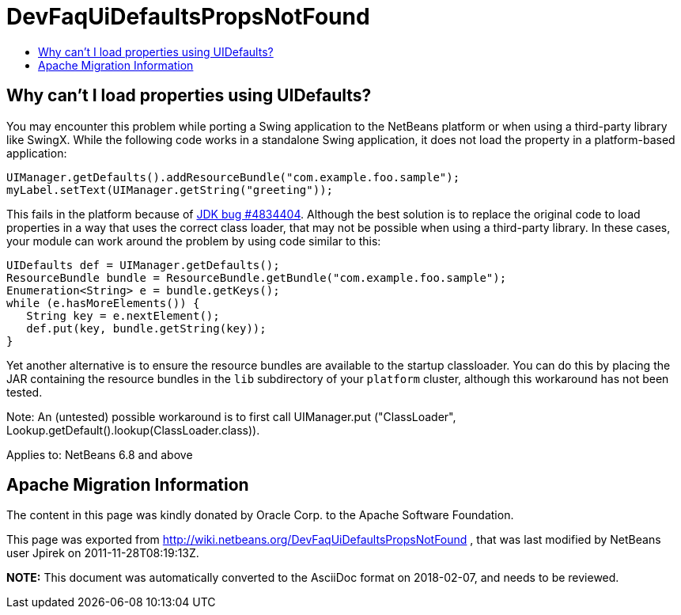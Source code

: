 // 
//     Licensed to the Apache Software Foundation (ASF) under one
//     or more contributor license agreements.  See the NOTICE file
//     distributed with this work for additional information
//     regarding copyright ownership.  The ASF licenses this file
//     to you under the Apache License, Version 2.0 (the
//     "License"); you may not use this file except in compliance
//     with the License.  You may obtain a copy of the License at
// 
//       http://www.apache.org/licenses/LICENSE-2.0
// 
//     Unless required by applicable law or agreed to in writing,
//     software distributed under the License is distributed on an
//     "AS IS" BASIS, WITHOUT WARRANTIES OR CONDITIONS OF ANY
//     KIND, either express or implied.  See the License for the
//     specific language governing permissions and limitations
//     under the License.
//

= DevFaqUiDefaultsPropsNotFound
:jbake-type: wiki
:jbake-tags: wiki, devfaq, needsreview
:markup-in-source: verbatim,quotes,macros
:jbake-status: published
:keywords: Apache NetBeans wiki DevFaqUiDefaultsPropsNotFound
:description: Apache NetBeans wiki DevFaqUiDefaultsPropsNotFound
:toc: left
:toc-title:
:syntax: true

== Why can't I load properties using UIDefaults?

You may encounter this problem while porting a Swing application to the NetBeans platform or when using a third-party library like SwingX.  While the following code works in a standalone Swing application, it does not load the property in a platform-based application:

[source,java,subs="{markup-in-source}"]
----

UIManager.getDefaults().addResourceBundle("com.example.foo.sample");
myLabel.setText(UIManager.getString("greeting"));
----

This fails in the platform because of link:http://bugs.sun.com/view_bug.do?bug_id=4834404[JDK bug #4834404].
Although the best solution is to replace the original code to load properties in a way that uses the correct class loader,
that may not be possible when using a third-party library.
In these cases, your module can work around the problem by using code similar to this:

[source,java,subs="{markup-in-source}"]
----

UIDefaults def = UIManager.getDefaults();
ResourceBundle bundle = ResourceBundle.getBundle("com.example.foo.sample");
Enumeration<String> e = bundle.getKeys();
while (e.hasMoreElements()) {
   String key = e.nextElement();
   def.put(key, bundle.getString(key));
}
----

Yet another alternative is to ensure the resource bundles are available to the startup classloader.
You can do this by placing the JAR containing the resource bundles
in the `lib` subdirectory of your `platform` cluster,
although this workaround has not been tested.

Note: An (untested) possible workaround is to first call UIManager.put ("ClassLoader", Lookup.getDefault().lookup(ClassLoader.class)).


Applies to: NetBeans 6.8 and above

== Apache Migration Information

The content in this page was kindly donated by Oracle Corp. to the
Apache Software Foundation.

This page was exported from link:http://wiki.netbeans.org/DevFaqUiDefaultsPropsNotFound[http://wiki.netbeans.org/DevFaqUiDefaultsPropsNotFound] , 
that was last modified by NetBeans user Jpirek 
on 2011-11-28T08:19:13Z.


*NOTE:* This document was automatically converted to the AsciiDoc format on 2018-02-07, and needs to be reviewed.
